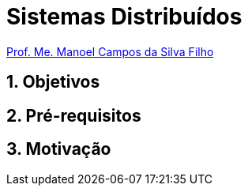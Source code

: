 = Sistemas Distribuídos
:source-highlighter: highlightjs
:imagesdir: images
:allow-uri-read:
:safe: unsafe
:numbered:
:listing-caption: Listing
:experimental:

ifdef::env-github[]
:outfilesuffix: .adoc
:caution-caption: :fire:
:important-caption: :exclamation:
:note-caption: :paperclip:
:tip-caption: :bulb:
:warning-caption: :warning:
endif::[]

http://about.me/manoelcampos[Prof. Me. Manoel Campos da Silva Filho]

ifdef::env-github[]
IMPORTANT: Acesse o curso online https://manoelcampos.gitbooks.io/sistemas-distribuidos/[neste link], onde é possível fazer o download do material em PDF e epub.
O acesso ao curso diretamente pelo GitHub não permite a exibição de vídeos nem a navegação facilitada entre capítulos.
endif::[]

== Objetivos


== Pré-requisitos


== Motivação

